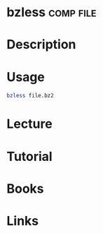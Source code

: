 #+TAGS: comp file


* bzless							  :comp:file:
* Description
* Usage
#+BEGIN_SRC sh
bzless file.bz2
#+END_SRC

* Lecture
* Tutorial
* Books
* Links
